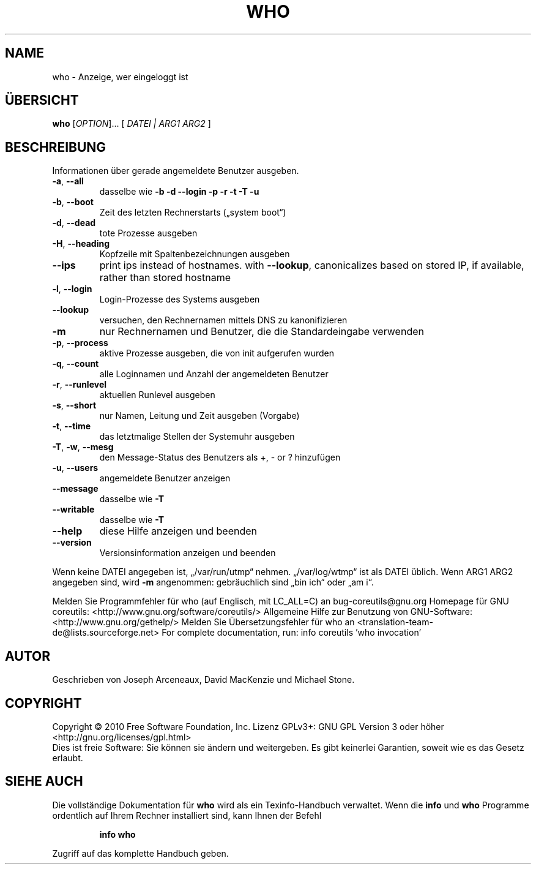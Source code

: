 .\" DO NOT MODIFY THIS FILE!  It was generated by help2man 1.38.2.
.TH WHO "1" "April 2010" "GNU coreutils 8.5" "Benutzerkommandos"
.SH NAME
who \- Anzeige, wer eingeloggt ist
.SH ÜBERSICHT
.B who
[\fIOPTION\fR]... [ \fIDATEI | ARG1 ARG2 \fR]
.SH BESCHREIBUNG
Informationen über gerade angemeldete Benutzer ausgeben.
.TP
\fB\-a\fR, \fB\-\-all\fR
dasselbe wie \fB\-b\fR \fB\-d\fR \fB\-\-login\fR \fB\-p\fR \fB\-r\fR \fB\-t\fR \fB\-T\fR \fB\-u\fR
.TP
\fB\-b\fR, \fB\-\-boot\fR
Zeit des letzten Rechnerstarts („system boot“)
.TP
\fB\-d\fR, \fB\-\-dead\fR
tote Prozesse ausgeben
.TP
\fB\-H\fR, \fB\-\-heading\fR
Kopfzeile mit Spaltenbezeichnungen ausgeben
.TP
\fB\-\-ips\fR
print ips instead of hostnames. with \fB\-\-lookup\fR,
canonicalizes based on stored IP, if available,
rather than stored hostname
.TP
\fB\-l\fR, \fB\-\-login\fR
Login‐Prozesse des Systems ausgeben
.TP
\fB\-\-lookup\fR
versuchen, den Rechnernamen mittels DNS zu kanonifizieren
.TP
\fB\-m\fR
nur Rechnernamen und Benutzer, die die Standardeingabe
verwenden
.TP
\fB\-p\fR, \fB\-\-process\fR
aktive Prozesse ausgeben, die von init aufgerufen wurden
.TP
\fB\-q\fR, \fB\-\-count\fR
alle Loginnamen und Anzahl der angemeldeten Benutzer
.TP
\fB\-r\fR, \fB\-\-runlevel\fR
aktuellen Runlevel ausgeben
.TP
\fB\-s\fR, \fB\-\-short\fR
nur Namen, Leitung und Zeit ausgeben (Vorgabe)
.TP
\fB\-t\fR, \fB\-\-time\fR
das letztmalige Stellen der Systemuhr ausgeben
.TP
\fB\-T\fR, \fB\-w\fR, \fB\-\-mesg\fR
den Message‐Status des Benutzers als +, \- or ? hinzufügen
.TP
\fB\-u\fR, \fB\-\-users\fR
angemeldete Benutzer anzeigen
.TP
\fB\-\-message\fR
dasselbe wie \fB\-T\fR
.TP
\fB\-\-writable\fR
dasselbe wie \fB\-T\fR
.TP
\fB\-\-help\fR
diese Hilfe anzeigen und beenden
.TP
\fB\-\-version\fR
Versionsinformation anzeigen und beenden
.PP
Wenn keine DATEI angegeben ist, „/var/run/utmp“ nehmen. „/var/log/wtmp“ ist als
DATEI üblich. Wenn ARG1 ARG2 angegeben sind, wird \fB\-m\fR angenommen:
gebräuchlich sind „bin ich“ oder „am i“.
.PP
Melden Sie Programmfehler für who (auf Englisch, mit LC_ALL=C) an bug\-coreutils@gnu.org
Homepage für GNU coreutils: <http://www.gnu.org/software/coreutils/>
Allgemeine Hilfe zur Benutzung von GNU\-Software: <http://www.gnu.org/gethelp/>
Melden Sie Übersetzungsfehler für who an <translation\-team\-de@lists.sourceforge.net>
For complete documentation, run: info coreutils 'who invocation'
.SH AUTOR
Geschrieben von Joseph Arceneaux, David MacKenzie und Michael Stone.
.SH COPYRIGHT
Copyright \(co 2010 Free Software Foundation, Inc.
Lizenz GPLv3+: GNU GPL Version 3 oder höher <http://gnu.org/licenses/gpl.html>
.br
Dies ist freie Software: Sie können sie ändern und weitergeben.
Es gibt keinerlei Garantien, soweit wie es das Gesetz erlaubt.
.SH "SIEHE AUCH"
Die vollständige Dokumentation für
.B who
wird als ein Texinfo-Handbuch verwaltet. Wenn die
.B info
und
.B who
Programme ordentlich auf Ihrem Rechner installiert sind, kann Ihnen der
Befehl
.IP
.B info who
.PP
Zugriff auf das komplette Handbuch geben.
